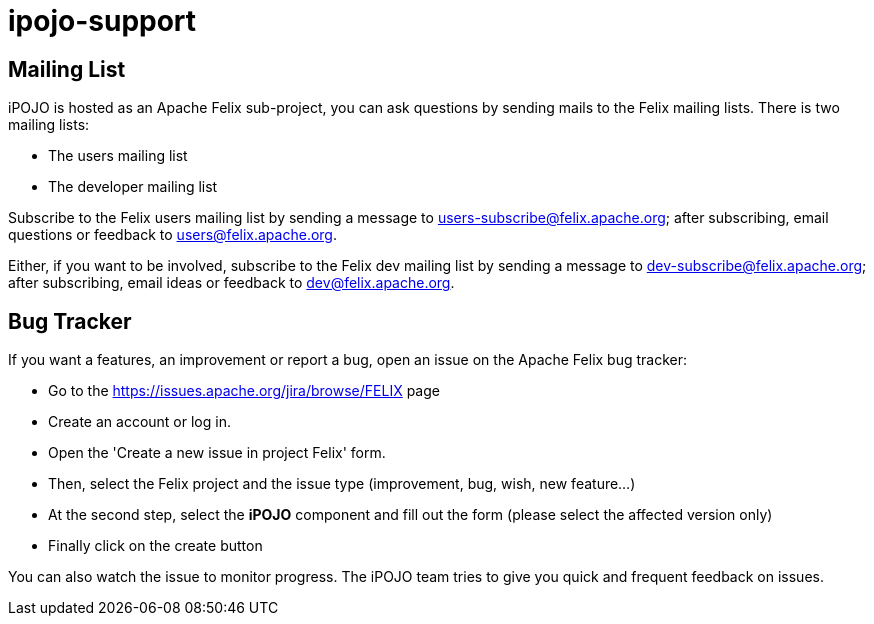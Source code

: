 = ipojo-support

== Mailing List

iPOJO is hosted as an Apache Felix sub-project, you can ask questions by sending mails to the Felix mailing lists.
There is two mailing lists:

* The users mailing list
* The developer mailing list

Subscribe to the Felix users mailing list by sending a message to link:mailto:users-subscribe@felix.apache.org[users-subscribe@felix.apache.org];
after subscribing, email questions or feedback to link:mailto:users@felix.apache.org[users@felix.apache.org].

Either, if you want to be involved, subscribe to the Felix dev mailing list by sending a message to link:mailto:dev-subscribe@felix.apache.org[dev-subscribe@felix.apache.org];
after subscribing, email ideas or feedback to link:mailto:dev@felix.apache.org[dev@felix.apache.org].

== Bug Tracker

If you want a features, an improvement or report a bug, open an issue on the Apache Felix bug tracker:

* Go to the https://issues.apache.org/jira/browse/FELIX page
* Create an account or log in.
* Open the 'Create a new issue in project Felix' form.
* Then, select the Felix project and the issue type (improvement, bug, wish, new feature...)
* At the second step, select the *iPOJO* component and fill out the form (please select the affected version only)
* Finally click on the create button

You can also watch the issue to monitor progress.
The iPOJO team tries to give you quick and frequent feedback on issues.
